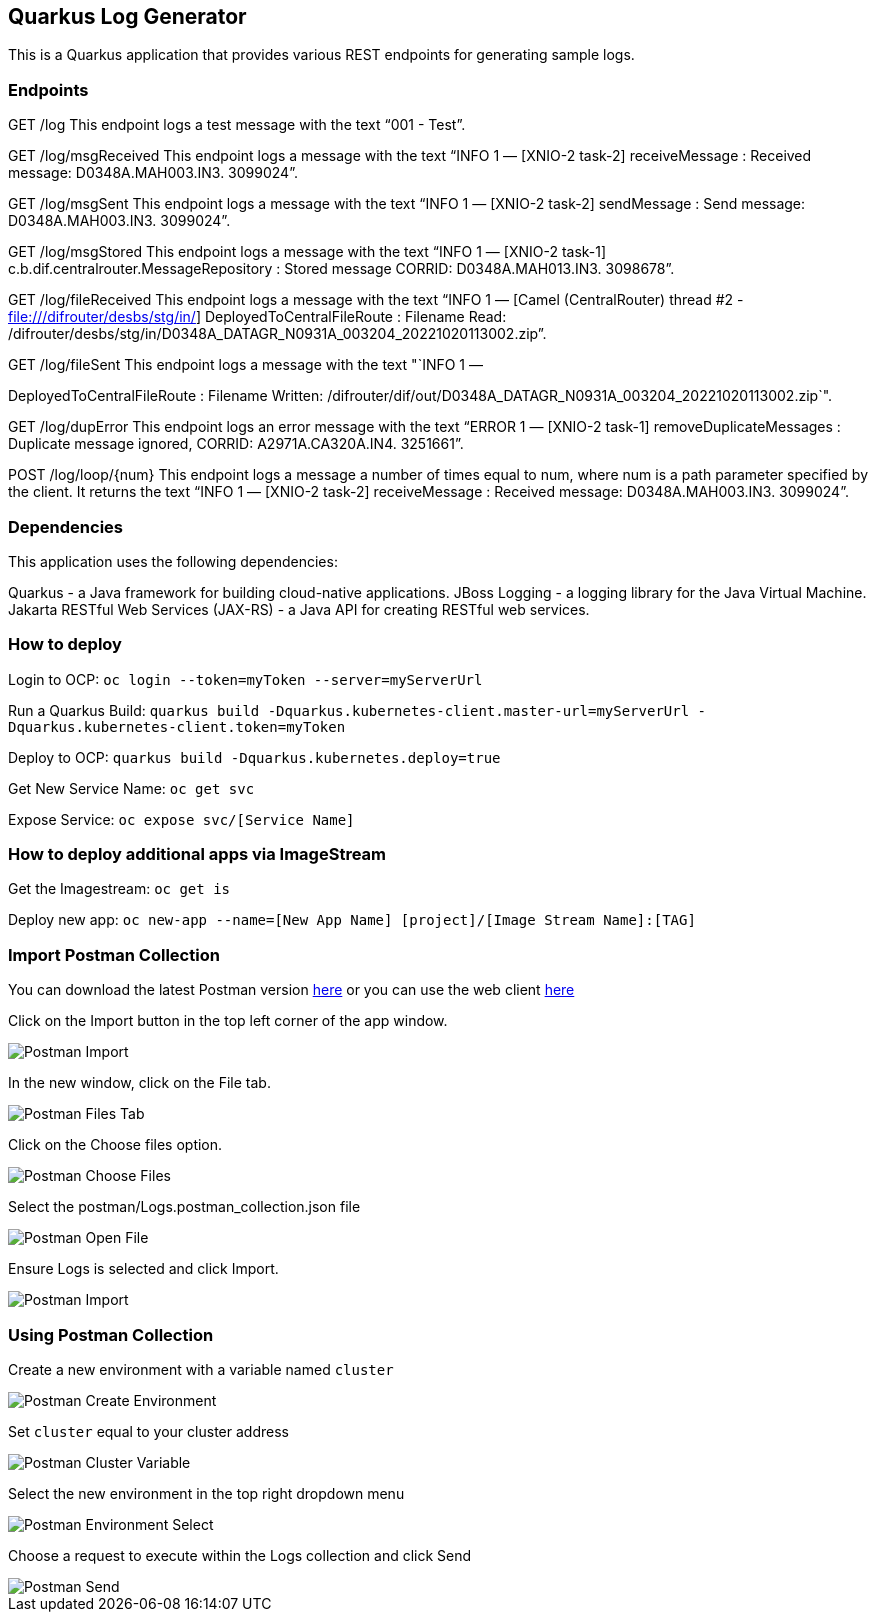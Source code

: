 == Quarkus Log Generator

This is a Quarkus application that provides various REST endpoints for
generating sample logs.

=== Endpoints

GET /log This endpoint logs a test message with the text "`001 - Test`".

GET /log/msgReceived This endpoint logs a message with the text "`INFO 1
— [XNIO-2 task-2] receiveMessage : Received message: D0348A.MAH003.IN3.
3099024`".

GET /log/msgSent This endpoint logs a message with the text "`INFO 1 —
[XNIO-2 task-2] sendMessage : Send message: D0348A.MAH003.IN3.
3099024`".

GET /log/msgStored This endpoint logs a message with the text "`INFO 1 —
[XNIO-2 task-1] c.b.dif.centralrouter.MessageRepository : Stored message
CORRID: D0348A.MAH013.IN3. 3098678`".

GET /log/fileReceived This endpoint logs a message with the text "`INFO
1 — [Camel (CentralRouter) thread #2 - file:///difrouter/desbs/stg/in/]
DeployedToCentralFileRoute : Filename Read:
/difrouter/desbs/stg/in/D0348A_DATAGR_N0931A_003204_20221020113002.zip`".

GET /log/fileSent This endpoint logs a message with the text "`INFO 1 —
[Camel (CentralRouter) thread #2 - file:///difrouter/desbs/stg/in/]
DeployedToCentralFileRoute : Filename Written:
/difrouter/dif/out/D0348A_DATAGR_N0931A_003204_20221020113002.zip`".

GET /log/dupError This endpoint logs an error message with the text
"`ERROR 1 — [XNIO-2 task-1] removeDuplicateMessages : Duplicate message
ignored, CORRID: A2971A.CA320A.IN4. 3251661`".

POST /log/loop/\{num} This endpoint logs a message a number of times
equal to num, where num is a path parameter specified by the client. It
returns the text "`INFO 1 — [XNIO-2 task-2] receiveMessage : Received
message: D0348A.MAH003.IN3. 3099024`".

=== Dependencies

This application uses the following dependencies:

Quarkus - a Java framework for building cloud-native applications. JBoss
Logging - a logging library for the Java Virtual Machine. Jakarta
RESTful Web Services (JAX-RS) - a Java API for creating RESTful web
services.

=== How to deploy

Login to OCP: `+oc login --token=myToken --server=myServerUrl+`

Run a Quarkus Build:
`+quarkus build -Dquarkus.kubernetes-client.master-url=myServerUrl -Dquarkus.kubernetes-client.token=myToken+`

Deploy to OCP: `+quarkus build -Dquarkus.kubernetes.deploy=true+`

Get New Service Name: `+oc get svc+`

Expose Service: `+oc expose svc/[Service Name]+`

=== How to deploy additional apps via ImageStream

Get the Imagestream: `+oc get is+`

Deploy new app:
`+oc new-app --name=[New App Name] [project]/[Image Stream Name]:[TAG]+`

=== Import Postman Collection

You can download the latest Postman version
https://www.postman.com/downloads/[here] or you can use the web client
https://www.postman.com/[here]

Click on the Import button in the top left corner of the app window.

image::../images/PostmanImport.png[Postman Import]

In the new window, click on the File tab.

image::../images/PostmanFilesTab.png[Postman Files Tab]

Click on the Choose files option.

image::../images/PostmanChooseFiles.png[Postman Choose Files]

Select the postman/Logs.postman_collection.json file

image::../images/PostmanOpenFile.png[Postman Open File]

Ensure Logs is selected and click Import.

image::../images/PostmanImportFinal.png[Postman Import]

=== Using Postman Collection

Create a new environment with a variable named `+cluster+`

image::../images/PostmanCreateEnv.png[Postman Create Environment]

Set `+cluster+` equal to your cluster address

image::../images/PostmanClusterEnv.png[Postman Cluster Variable]

Select the new environment in the top right dropdown menu

image::../images/PostmanEnvSelect.png[Postman Environment Select]

Choose a request to execute within the Logs collection and click Send

image::../images/PostmanSend.png[Postman Send]